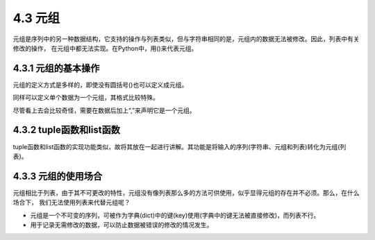 ==========================
4.3 元组
==========================

元组是序列中的另一种数据结构，它支持的操作与列表类似，但与字符串相同的是，元组内的数据无法被修改。因此，列表中有关修改的操作，
在元组中都无法实现。在Python中，用()来代表元组。

4.3.1 元组的基本操作
==========================

元组的定义方式是多样的，即使没有圆括号()也可以定义成元组。

.. code-block::  C
  :linenos:

  >>> ("a","b","c")
  ('a', 'b', 'c')
  >>> "a","b","c"
  ('a', 'b', 'c')

同样可以定义单个数据为一个元组，其格式比较特殊。

.. code-block::  C
  :linenos:

  >>> "a",
  ('a',)

尽管看上去会比较奇怪，需要在数据后加上“,”来声明它是一个元组。

4.3.2 tuple函数和list函数
===========================

tuple函数和list函数的实现功能类似，故将其放在一起进行讲解。其功能是将输入的序列(字符串、元组和列表)转化为元组(列表)。

.. code-block::  C
  :linenos:

  >>> tuple("abc")
  ('a', 'b', 'c')
  >>> tuple(["a","b","c"])
  ('a', 'b', 'c')
  >>> tuple(("a","b","c"))
  ('a', 'b', 'c')
  
   >>> list("abc")
  ['a', 'b', 'c']
  >>> list(["a","b","c"])
  ['a', 'b', 'c']
  >>> list(["a","b","c"])
  ['a', 'b', 'c']

4.3.3 元组的使用场合
============================

元组相比于列表，由于其不可更改的特性，元组没有像列表那么多的方法可供使用，似乎显得元组的存在并不必须。那么，在什么场合下，
我们无法使用列表来代替元组呢？

* 元组是一个不可变的序列，可被作为字典(dict)中的键(key)使用(字典中的键无法被直接修改)，而列表不行。
* 用于记录无需修改的数据，可以防止数据被错误的修改的情况发生。